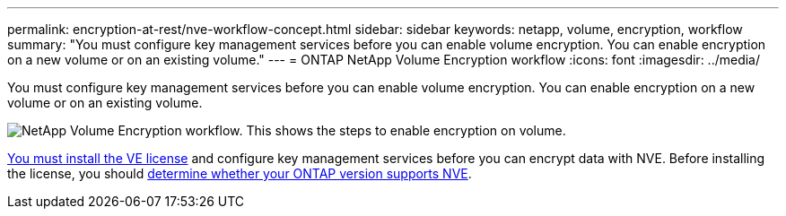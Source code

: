 ---
permalink: encryption-at-rest/nve-workflow-concept.html
sidebar: sidebar
keywords: netapp, volume, encryption, workflow
summary: "You must configure key management services before you can enable volume encryption. You can enable encryption on a new volume or on an existing volume."
---
= ONTAP NetApp Volume Encryption workflow
:icons: font
:imagesdir: ../media/

[.lead]
You must configure key management services before you can enable volume encryption. You can enable encryption on a new volume or on an existing volume.

image:nve-workflow.gif[NetApp Volume Encryption workflow. This shows the steps to enable encryption on volume.]

link:../encryption-at-rest/install-license-task.html[You must install the VE license] and configure key management services before you can encrypt data with NVE.  Before installing the license, you should link:cluster-version-support-nve-task.html[determine whether your ONTAP version supports NVE].

// 2024-Mar-28, ONTAPDOC-1366
// 2023 Nov 15, Jira 1466
// BURT 1374208, 09 NOV 2021
